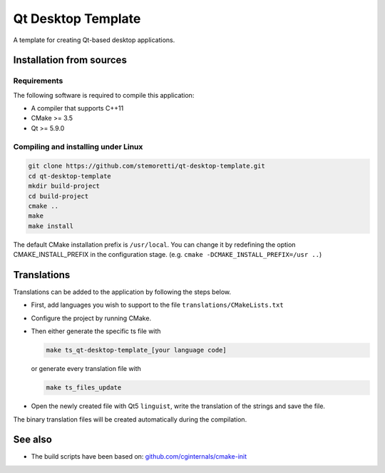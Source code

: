 Qt Desktop Template
===================

A template for creating Qt-based desktop applications.

Installation from sources
-------------------------

Requirements
^^^^^^^^^^^^

The following software is required to compile this application:

* A compiler that supports C++11
* CMake >= 3.5
* Qt >= 5.9.0

Compiling and installing under Linux
^^^^^^^^^^^^^^^^^^^^^^^^^^^^^^^^^^^^

.. code-block:: console

  git clone https://github.com/stemoretti/qt-desktop-template.git
  cd qt-desktop-template
  mkdir build-project
  cd build-project
  cmake ..
  make
  make install

The default CMake installation prefix is ``/usr/local``. You can change it by
redefining the option CMAKE_INSTALL_PREFIX in the configuration stage.
(e.g. ``cmake -DCMAKE_INSTALL_PREFIX=/usr ..``)

Translations
------------

Translations can be added to the application by following the steps below.

* First, add languages you wish to support to the file ``translations/CMakeLists.txt``

* Configure the project by running CMake.

* Then either generate the specific ts file with

  .. code-block:: console

    make ts_qt-desktop-template_[your language code]

  or generate every translation file with

  .. code-block:: console

    make ts_files_update

* Open the newly created file with Qt5 ``linguist``,
  write the translation of the strings and save the file.

The binary translation files will be created automatically during the compilation.

See also
--------

* The build scripts have been based on:
  `github.com/cginternals/cmake-init <https://github.com/cginternals/cmake-init>`__
